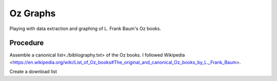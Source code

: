 Oz Graphs
=========

Playing with data extraction and graphing of L. Frank Baum's Oz books.

Procedure
---------
Assemble a canonical list<./bibliography.txt> of the Oz books. 
I followed
Wikipedia <https://en.wikipedia.org/wiki/List_of_Oz_books#The_original_and_canonical_Oz_books_by_L._Frank_Baum>.


Create a download list
